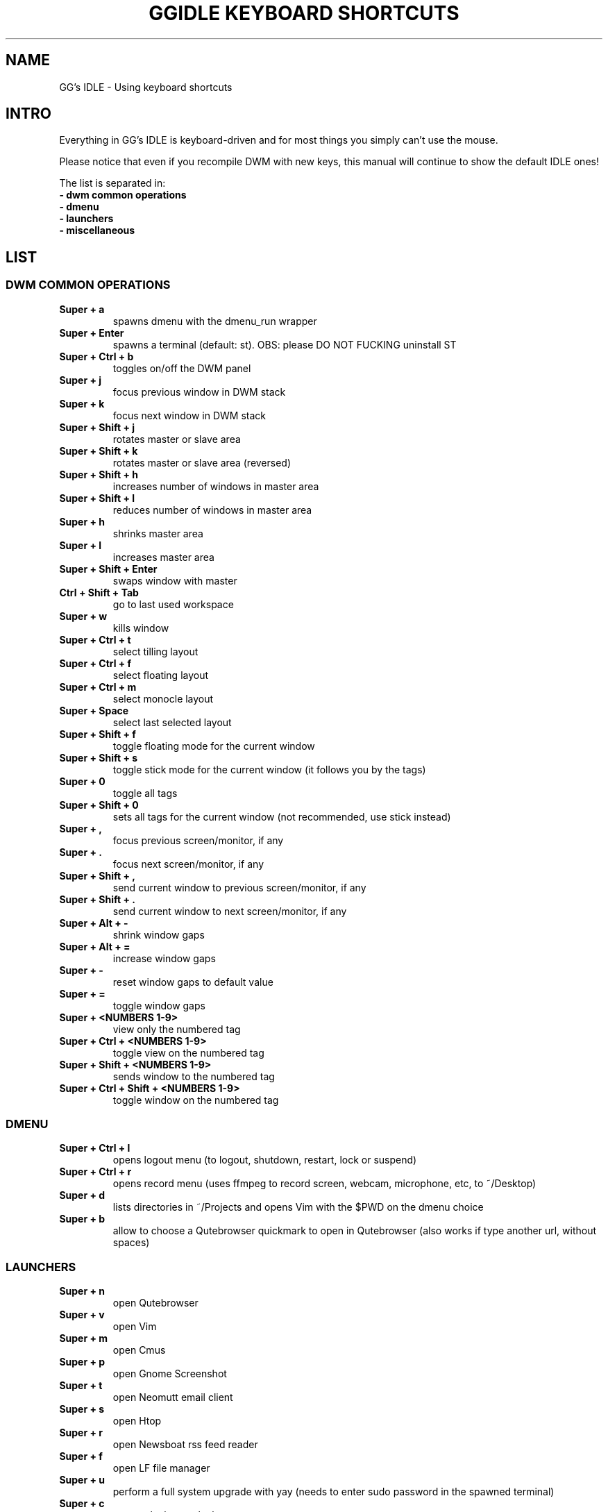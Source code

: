 .TH GGIDLE\ KEYBOARD\ SHORTCUTS 7 ggidle

.SH NAME

GG's IDLE \- Using keyboard shortcuts

.SH INTRO

Everything in GG's IDLE is keyboard-driven and for most things you simply can't use the mouse.

Please notice that even if you recompile DWM with new keys, this manual will continue to show the default IDLE ones!

The list is separated in:

.TP
.B -\ dwm\ common\ operations
.TP
.B -\ dmenu
.TP
.B -\ launchers
.TP
.B -\ miscellaneous

.SH LIST

\" DWM COMMON OPERATIONS {{{
.SS DWM COMMON OPERATIONS
.TP
.B Super\ +\ a
spawns dmenu with the dmenu_run wrapper
.TP
.B Super\ +\ Enter
spawns a terminal (default: st). OBS: please DO NOT FUCKING uninstall ST
.TP
.B Super\ +\ Ctrl\ +\ b
toggles on/off the DWM panel
.TP
.B Super\ +\ j
focus previous window in DWM stack
.TP
.B Super\ +\ k
focus next window in DWM stack
.TP
.B Super\ +\ Shift\ +\ j
rotates master or slave area
.TP
.B Super\ +\ Shift\ +\ k
rotates master or slave area (reversed)
.TP
.B Super\ +\ Shift\ +\ h
increases number of windows in master area
.TP
.B Super\ +\ Shift\ +\ l
reduces number of windows in master area
.TP
.B Super\ +\ h
shrinks master area
.TP
.B Super\ +\ l
increases master area
.TP
.B Super\ +\ Shift\ +\ Enter
swaps window with master
.TP
.B Ctrl\ +\ Shift\ +\ Tab
go to last used workspace
.TP
.B Super\ +\ w
kills window
.TP
.B Super\ +\ Ctrl\ +\ t
select tilling layout
.TP
.B Super\ +\ Ctrl\ +\ f
select floating layout
.TP
.B Super\ +\ Ctrl\ +\ m
select monocle layout
.TP
.B Super\ +\ Space
select last selected layout
.TP
.B Super\ +\ Shift\ +\ f
toggle floating mode for the current window
.TP
.B Super\ +\ Shift\ +\ s
toggle stick mode for the current window (it follows you by the tags)
.TP
.B Super\ +\ 0
toggle all tags
.TP
.B Super\ +\ Shift\ +\ 0
sets all tags for the current window (not recommended, use stick instead)
.TP
.B Super\ +\ ,
focus previous screen/monitor, if any
.TP
.B Super\ +\ .
focus next screen/monitor, if any
.TP
.B Super\ +\ Shift\ +\ ,
send current window to previous screen/monitor, if any
.TP
.B Super\ +\ Shift\ +\ .
send current window to next screen/monitor, if any
.TP
.B Super\ +\ Alt\ +\ -
shrink window gaps
.TP
.B Super\ +\ Alt\ +\ =
increase window gaps
.TP
.B Super\ +\ -
reset window gaps to default value
.TP
.B Super\ +\ =
toggle window gaps
.TP
.B Super\ +\ <NUMBERS\ 1-9>
view only the numbered tag
.TP
.B Super\ +\ Ctrl\ +\ <NUMBERS\ 1-9>
toggle view on the numbered tag
.TP
.B Super\ +\ Shift\ +\ <NUMBERS\ 1-9>
sends window to the numbered tag
.TP
.B Super\ +\ Ctrl\ +\ Shift\ +\ <NUMBERS\ 1-9>
toggle window on the numbered tag
\" }}}

\" DMENU {{{
.SS DMENU
.TP
.B Super\ +\ Ctrl\ +\ l
opens logout menu (to logout, shutdown, restart, lock or suspend)
.TP
.B Super\ +\ Ctrl\ +\ r
opens record menu (uses ffmpeg to record screen, webcam, microphone, etc, to ~/Desktop)
.TP
.B Super\ +\ d
lists directories in ~/Projects and opens Vim with the $PWD on the dmenu choice
.TP
.B Super\ +\ b
allow to choose a Qutebrowser quickmark to open in Qutebrowser (also works if type another url, without spaces)
\" }}}

\" LAUNCHERS {{{
.SS LAUNCHERS
.TP
.B Super\ +\ n
open Qutebrowser
.TP
.B Super\ +\ v
open Vim
.TP
.B Super\ +\ m
open Cmus
.TP
.B Super\ +\ p
open Gnome Screenshot
.TP
.B Super\ +\ t
open Neomutt email client
.TP
.B Super\ +\ s
open Htop
.TP
.B Super\ +\ r
open Newsboat rss feed reader
.TP
.B Super\ +\ f
open LF file manager
.TP
.B Super\ +\ u
perform a full system upgrade with yay (needs to enter sudo password in the spawned terminal)
.TP
.B Super\ +\ c
open galculator calculator
\" }}}

\" MISCELLANEOUS {{{
.SS MISCELLANEOUS
.TP
.B Ctrl\ +\ Alt\ +\ k
increase volume
.TP
.B Ctrl\ +\ Alt\ +\ j
decrease volume
.TP
.B Ctrl\ +\ Alt\ +\ m
mute volume
.TP
.B Ctrl\ +\ Alt\ +\ p
pause Cmus music
.TP
.B Ctrl\ +\ Alt\ +\ l
skip Cmus song
.TP
.B Ctrl\ +\ Alt\ +\ h
return Cmus song to the begin or previous song
\" }}}
